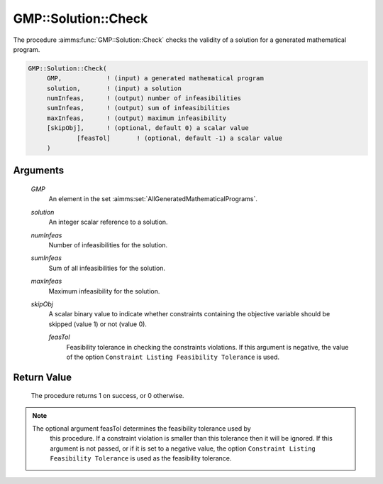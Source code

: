 .. aimms:procedure:: GMP::Solution::Check(GMP, solution, numInfeas, sumInfeas, maxInfeas, skipObj)

.. _GMP::Solution::Check:

GMP::Solution::Check
====================

The procedure :aimms:func:`GMP::Solution::Check` checks the validity of a solution
for a generated mathematical program.

.. code-block:: aimms

    GMP::Solution::Check(
         GMP,            ! (input) a generated mathematical program
         solution,       ! (input) a solution
         numInfeas,      ! (output) number of infeasibilities
         sumInfeas,      ! (output) sum of infeasibilities
         maxInfeas,      ! (output) maximum infeasibility
         [skipObj],      ! (optional, default 0) a scalar value
		 [feasTol]       ! (optional, default -1) a scalar value
         )

Arguments
---------

    *GMP*
        An element in the set :aimms:set:`AllGeneratedMathematicalPrograms`.

    *solution*
        An integer scalar reference to a solution.

    *numInfeas*
        Number of infeasibilities for the solution.

    *sumInfeas*
        Sum of all infeasibilities for the solution.

    *maxInfeas*
        Maximum infeasibility for the solution.

    *skipObj*
        A scalar binary value to indicate whether constraints containing the
        objective variable should be skipped (value 1) or not (value 0).

	*feasTol*
		Feasibility tolerance in checking the constraints violations. If this
		argument is negative, the value of the option ``Constraint Listing
		Feasibility Tolerance`` is used.

Return Value
------------

    The procedure returns 1 on success, or 0 otherwise.

.. note::

    The optional argument feasTol determines the feasibility tolerance used by
	this procedure. If a constraint violation is smaller than this tolerance
	then it will be ignored. If this argument is not passed, or if it is set
	to a negative value, the option ``Constraint Listing Feasibility Tolerance``
	is used as the feasibility tolerance.

.. seealso::

    The routines :aimms:func:`GMP::Instance::Generate`, :aimms:func:`GMP::Solution::RetrieveFromModel` and :aimms:func:`GMP::Solution::RetrieveFromSolverSession`.
